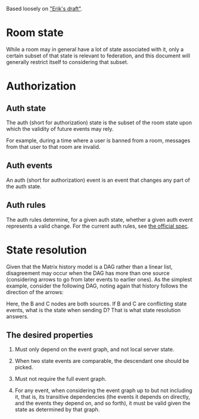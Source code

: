 Based loosely on [[https://github.com/matrix-org/matrix-doc/blob/c7c08eaf0f66510ba8c781b183e60aa3a1ce5bf9/drafts/erikj_federation.rst#state-resolution]["Erik's draft"]].

* Room state
  # deliberately vague
  While a room may in general have a lot of state associated with it,
  only a certain subset of that state is relevant to federation,
  and this document will generally restrict itself to considering that subset.
* Authorization
** Auth state
   The auth (short for authorization) state is
   the subset of the room state
   upon which the validity of future events may rely.
   # DISCUSS the official documentation uses "authorization" where validity is used here
   For example,
   during a time where a user is banned from a room,
   messages from that user to that room are invalid.
** Auth events
   An auth (short for authorization) event is an event that changes any part of the auth state.
** Auth rules
   The auth rules determine,
   for a given auth state,
   whether a given auth event represents a valid change.
   For the current auth rules,
   see [[https://matrix.org/docs/spec/server_server/unstable.html#rules][the official spec]].
   # TODO change this to most recent stable spec once one is released
* State resolution
  Given that the Matrix history model is a DAG rather than a linear list,
  disagreement may occur when the DAG has more than one source
  (considering arrows to go from later events to earlier ones).
  As the simplest example, consider the following DAG,
  noting again that history follows the direction of the arrows:
  
  [[./images/state-resolution-simple.svg]]
  
  Here, the B and C nodes are both sources.
  If B and C are conflicting state events,
  what is the state when sending D?
  That is what state resolution answers.
** The desired properties
   # First 3 properties are taken directly from Erik's draft for now
    1. Must only depend on the event graph, and not local server state.
    2. When two state events are comparable, the descendant one should be picked.
    3. Must not require the full event graph.
       # DISCUSS What then? How much of the event graph can it require?
       # Consider that you need the full event graph to e.g. determine whether
       # an event is trying to ban someone from a room that actually exists.
       # I (Magnap) suggest that this should be phrased as
       # "must be possible to implement considering only X subset of the event graph"
    4. For any event, when considering the event graph up to but not including it,
       that is, its transitive dependencies
       (the events it depends on directly,
       and the events they depend on, and so forth),
       it must be valid given the state as determined by that graph.
   # TODO talk about partial/total orders,
   # linear extensions, and topological ordering;
   # formalize these properties a bit better.

# TODO define "current state" declaratively
# and maybe also imperatively (i.e. the algorithm)

# DISCUSS does room versioning stuff belong here?
